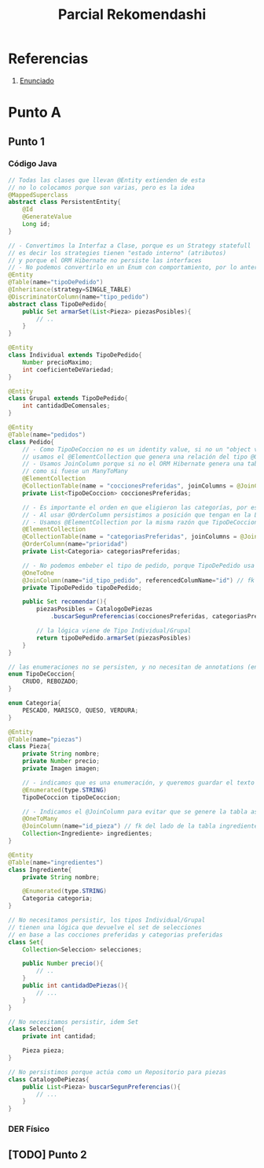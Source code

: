 #+TITLE: Parcial Rekomendashi
#+STARTUP: inlineimages
* Referencias
  1. [[https://docs.google.com/document/d/1OTmrCpW-Ode-h_k1qWIE9OB4Uuzs9ZbR_A1JMJwHK-I/edit#][Enunciado]]
* Punto A
** Punto 1
*** Código Java
    #+BEGIN_SRC java
      // Todas las clases que llevan @Entity extienden de esta
      // no lo colocamos porque son varias, pero es la idea
      @MappedSuperclass
      abstract class PersistentEntity{
          @Id
          @GenerateValue
          Long id;
      }
     
      // - Convertimos la Interfaz a Clase, porque es un Strategy statefull
      // es decir los strategies tienen "estado interno" (atributos)
      // y porque el ORM Hibernate no persiste las interfaces
      // - No podemos convertirlo en un Enum con comportamiento, por lo anterior
      @Entity
      @Table(name="tipoDePedido")
      @Inheritance(strategy=SINGLE_TABLE)
      @DiscriminatorColumn(name="tipo_pedido")
      abstract class TipoDePedido{
          public Set armarSet(List<Pieza> piezasPosibles){
              // ..
          }
      }
     
      @Entity
      class Individual extends TipoDePedido{
          Number precioMaximo;
          int coeficienteDeVariedad;
      }
     
      @Entity
      class Grupal extends TipoDePedido{
          int cantidadDeComensales;
      }
     
      @Entity
      @Table(name="pedidos")
      class Pedido{
          // - Como TipoDeCoccion no es un identity value, si no un "object value"
          // usamos el @ElementCollection que genera una relación del tipo @OneToMany
          // - Usamos JoinColumn porque si no el ORM Hibernate genera una tabla intermedia del tipo asociativa
          // como si fuese un ManyToMany
          @ElementCollection
          @CollectionTable(name = "coccionesPreferidas", joinColumns = @JoinColumn(name = "id_pedido"))
          private List<TipoDeCoccion> coccionesPreferidas;
     
          // - Es importante el orden en que eligieron las categorías, por eso elegimos List en vez de Collection
          // - Al usar @OrderColumn persistimos a posición que tengan en la Lista
          // - Usamos @ElementCollection por la misma razón que TipoDeCoccion
          @ElementCollection
          @CollectionTable(name = "categoriasPreferidas", joinColumns = @JoinColumn(name = "id_pedido"))
          @OrderColumn(name="prioridad")
          private List<Categoria> categoriasPreferidas;
     
          // - No podemos embeber el tipo de pedido, porque TipoDePedido usa una estrategia de herencia
          @OneToOne
          @JoinColumn(name="id_tipo_pedido", referencedColumName="id") // fk del lado de la tabla Pedidos
          private TipoDePedido tipoDePedido;
     
          public Set recomendar(){
              piezasPosibles = CatalogoDePiezas
                  .buscarSegunPreferencias(coccionesPreferidas, categoriasPreferidas);
     
              // la lógica viene de Tipo Individual/Grupal
              return tipoDePedido.armarSet(piezasPosibles)
          }
      }
     
      // las enumeraciones no se persisten, y no necesitan de annotations (en su definición)
      enum TipoDeCoccion{
          CRUDO, REBOZADO;
      }
     
      enum Categoria{
          PESCADO, MARISCO, QUESO, VERDURA;
      }
     
      @Entity
      @Table(name="piezas")
      class Pieza{
          private String nombre;
          private Number precio;
          private Imagen imagen;
     
          // - indicamos que es una enumeración, y queremos guardar el texto en vez del valor numérico
          @Enumerated(type.STRING)
          TipoDeCoccion tipoDeCoccion;
     
          // - Indicamos el @JoinColumn para evitar que se genere la tabla asociativa de ManyToMany
          @OneToMany
          @JoinColumn(name="id_pieza") // fk del lado de la tabla ingredientes
          Collection<Ingrediente> ingredientes;
      }
     
      @Entity
      @Table(name="ingredientes")
      class Ingrediente{
          private String nombre;
     
          @Enumerated(type.STRING)
          Categoria categoria;
      }
     
      // No necesitamos persistir, los tipos Individual/Grupal
      // tienen una lógica que devuelve el set de selecciones
      // en base a las cocciones preferidas y categorias preferidas
      class Set{
          Collection<Seleccion> selecciones;
     
          public Number precio(){
              // ..
          }
          public int cantidadDePiezas(){
              // ...
          }
      }
     
      // No necesitamos persistir, idem Set
      class Seleccion{
          private int cantidad;
     
          Pieza pieza;
      }
     
      // No persistimos porque actúa como un Repositorio para piezas
      class CatalogoDePiezas{
          public List<Pieza> buscarSegunPreferencias(){
              // ...
          }
      }
    #+END_SRC
*** DER Físico
    #+BEGIN_SRC plantuml :file img/parcial-reko-1.png :exports results
      @startuml
      '!theme vibrant
      title Rekomendashi - Modelo de Persistencia
     
      entity tipoDePedidos{
          id
          --
          precioMaximo
          coeficienteDeVariedad
          cantidadDeComensales
      }
     
      note right of tipoDePedidos
      SINGLE_TABLE
      Individual+Grupal
      end note
     
      entity pedidos{
          id
          --
          id_tipo_pedido <<FK>>
      }
     
      entity coccionesPreferidas{
          id
          --
          id_pedido <<FK>>
          tipo_coccion
      }
     
      entity categoriasPreferidas{
          id
          --
          id_pedido <<FK>>
          prioridad
      }
     
     
      entity piezas{
          id
          --
          tipo_coccion
          nombre
          precio
          imagen
      }
     
      entity ingredientes{
          id
          --
          pieza_id <<FK>>
          categoria
          nombre
      }
     
     
      pedidos ||-up-o| tipoDePedidos
     
     
      pedidos      ||-right-|{ categoriasPreferidas : tiene
     
      pedidos          ||-left-|{ coccionesPreferidas : tiene
     
      piezas |o-right-|{ ingredientes : tiene
     
      @enduml
    #+END_SRC

    #+RESULTS:
    [[file:img/parcial-reko-1.png]]
** [TODO] Punto 2

